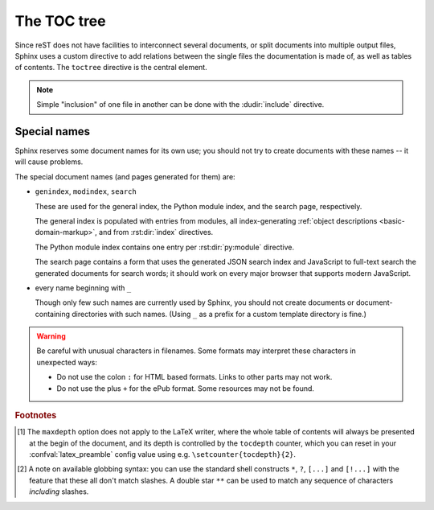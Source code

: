 .. highlight:: rst
.. _toctree-directive:

The TOC tree
============

.. index:: pair: table of; contents

Since reST does not have facilities to interconnect several documents, or split
documents into multiple output files, Sphinx uses a custom directive to add
relations between the single files the documentation is made of, as well as
tables of contents.  The ``toctree`` directive is the central element.

.. note::

   Simple "inclusion" of one file in another can be done with the
   :dudir:`include` directive.

.. rst:directive:: toctree

   This directive inserts a "TOC tree" at the current location, using the
   individual TOCs (including "sub-TOC trees") of the documents given in the
   directive body.  Relative document names (not beginning with a slash) are
   relative to the document the directive occurs in, absolute names are relative
   to the source directory.  A numeric ``maxdepth`` option may be given to
   indicate the depth of the tree; by default, all levels are included. [#]_

   Consider this example (taken from the Python docs' library reference index)::

      .. toctree::
         :maxdepth: 2

         intro
         strings
         datatypes
         numeric
         (many more documents listed here)

   This accomplishes two things:

   * Tables of contents from all those documents are inserted, with a maximum
     depth of two, that means one nested heading.  ``toctree`` directives in
     those documents are also taken into account.
   * Sphinx knows that the relative order of the documents ``intro``,
     ``strings`` and so forth, and it knows that they are children of the shown
     document, the library index.  From this information it generates "next
     chapter", "previous chapter" and "parent chapter" links.

   **Entries**

   Document titles in the :rst:dir:`toctree` will be automatically read from the
   title of the referenced document. If that isn't what you want, you can
   specify an explicit title and target using a similar syntax to reST
   hyperlinks (and Sphinx's :ref:`cross-referencing syntax <xref-syntax>`). This
   looks like::

       .. toctree::

          intro
          All about strings <strings>
          datatypes

   The second line above will link to the ``strings`` document, but will use the
   title "All about strings" instead of the title of the ``strings`` document.

   You can also add external links, by giving an HTTP URL instead of a document
   name.

   **Section numbering**

   If you want to have section numbers even in HTML output, give the
   **toplevel** toctree a ``numbered`` option.  For example::

      .. toctree::
         :numbered:

         foo
         bar

   Numbering then starts at the heading of ``foo``.  Sub-toctrees are
   automatically numbered (don't give the ``numbered`` flag to those).

   Numbering up to a specific depth is also possible, by giving the depth as a
   numeric argument to ``numbered``.

   **Additional options**

   You can use ``caption`` option to provide toctree caption::

      .. toctree::
         :caption: Table of Contents

         foo

   If you want only the titles of documents in the tree to show up, not other
   headings of the same level, you can use the ``titlesonly`` option::

      .. toctree::
         :titlesonly:

         foo
         bar

   You can use "globbing" in toctree directives, by giving the ``glob`` flag
   option.  All entries are then matched against the list of available
   documents, and matches are inserted into the list alphabetically.  Example::

      .. toctree::
         :glob:

         intro*
         recipe/*
         *

   This includes first all documents whose names start with ``intro``, then all
   documents in the ``recipe`` folder, then all remaining documents (except the
   one containing the directive, of course.) [#]_

   The special entry name ``self`` stands for the document containing the
   toctree directive.  This is useful if you want to generate a "sitemap" from
   the toctree.

   You can also give a "hidden" option to the directive, like this::

      .. toctree::
         :hidden:

         doc_1
         doc_2

   This will still notify Sphinx of the document hierarchy, but not insert links
   into the document at the location of the directive -- this makes sense if you
   intend to insert these links yourself, in a different style, or in the HTML
   sidebar.

   In cases where you want to have only one top-level toctree and hide all other
   lower level toctrees you can add the "includehidden" option to the top-level
   toctree entry::

      .. toctree::
         :includehidden:

         doc_1
         doc_2

   All other toctree entries can then be eliminated by the "hidden" option.

   In the end, all documents in the :term:`source directory` (or subdirectories)
   must occur in some ``toctree`` directive; Sphinx will emit a warning if it
   finds a file that is not included, because that means that this file will not
   be reachable through standard navigation.

   Use :confval:`exclude_patterns` to explicitly exclude documents or
   directories from building completely.  Use :ref:`the "orphan" metadata
   <metadata>` to let a document be built, but notify Sphinx that it is not
   reachable via a toctree.

   The "master document" (selected by :confval:`master_doc`) is the "root" of
   the TOC tree hierarchy.  It can be used as the documentation's main page, or
   as a "full table of contents" if you don't give a ``maxdepth`` option.

   .. versionchanged:: 0.3
      Added "globbing" option.

   .. versionchanged:: 0.6
      Added "numbered" and "hidden" options as well as external links and
      support for "self" references.

   .. versionchanged:: 1.0
      Added "titlesonly" option.

   .. versionchanged:: 1.1
      Added numeric argument to "numbered".

   .. versionchanged:: 1.2
      Added "includehidden" option.

   .. versionchanged:: 1.3
      Added "caption" option.

Special names
-------------

Sphinx reserves some document names for its own use; you should not try to
create documents with these names -- it will cause problems.

The special document names (and pages generated for them) are:

* ``genindex``, ``modindex``, ``search``

  These are used for the general index, the Python module index, and the search
  page, respectively.

  The general index is populated with entries from modules, all index-generating
  :ref:`object descriptions <basic-domain-markup>`, and from :rst:dir:`index`
  directives.

  The Python module index contains one entry per :rst:dir:`py:module` directive.

  The search page contains a form that uses the generated JSON search index and
  JavaScript to full-text search the generated documents for search words; it
  should work on every major browser that supports modern JavaScript.

* every name beginning with ``_``

  Though only few such names are currently used by Sphinx, you should not create
  documents or document-containing directories with such names.  (Using ``_`` as
  a prefix for a custom template directory is fine.)

.. warning::

   Be careful with unusual characters in filenames.  Some formats may interpret
   these characters in unexpected ways:

   * Do not use the colon ``:`` for HTML based formats.  Links to other parts
     may not work.

   * Do not use the plus ``+`` for the ePub format.  Some resources may not be
     found.

.. rubric:: Footnotes

.. [#] The ``maxdepth`` option does not apply to the LaTeX writer, where the
       whole table of contents will always be presented at the begin of the
       document, and its depth is controlled by the ``tocdepth`` counter, which
       you can reset in your :confval:`latex_preamble` config value using
       e.g. ``\setcounter{tocdepth}{2}``.

.. [#] A note on available globbing syntax: you can use the standard shell
       constructs ``*``, ``?``, ``[...]`` and ``[!...]`` with the feature that
       these all don't match slashes.  A double star ``**`` can be used to match
       any sequence of characters *including* slashes.
